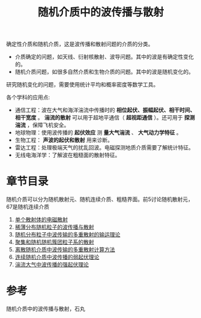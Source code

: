 #+title: 随机介质中的波传播与散射
#+roam_tags: 
#+roam_alias: 

确定性介质和随机介质，这是波传播和散射问题的介质的分类。
- 介质确定的问题，如天线、衍射核散射、波导问题。其中的波是有确定性变化的。
- 随机介质问题，如很多自然介质和生物介质的问题。其中的波是随机变化的。

研究随机变化的问题，需要使用统计平均和概率密度等数学工具。

各个学科的应用点:
- 通信工程：波在大气和海洋湍流中传播时的 *相位起伏、振幅起伏、相干时间、相干宽度* 。
  *湍流的散射* 可以用于超地平通信（ *超视距通信* ）。还可用于 *探测湍流* ，保障飞机安全。
- 地球物理：使用波传播的 *起伏效应* 测 *量大气湍流* 、 *大气动力学特征* 。
- 生物工程： *声波的起伏和散射* 用来诊断。  
- 雷达工程：处理极端天气的扰乱回波。电磁探测地质介质需要了解统计特征。
- 无线电海洋学：了解波在粗糙面的散射特征。

* 章节目录
随机介质可以分为随机散射元、随机连续介质、粗糙界面。前5讨论随机散射元，67是随机连续介质
1. [[file:20210317173032-单个散射体的电磁散射.org][单个散射体的电磁散射]]
2. [[file:20210318153219-稀薄分布随机粒子的波传播与散射.org][稀薄分布随机粒子的波传播与散射]] 
3. [[file:20210318153439-随机分布粒子中波传输的多重散射的输运理论.org][随机分布粒子中波传输的多重散射的输运理论]]
4. [[file:20210318153452-聚集和随机随机簇团粒子系的散射.org][聚集和随机随机簇团粒子系的散射]]
5. [[file:20210318153455-离散随机介质中波传输的多重散射计算方法.org][离散随机介质中波传输的多重散射计算方法]] 
6. [[file:20210318153502-连续随机介质中波传播的弱起伏理论.org][连续随机介质中波传播的弱起伏理论]]
7. [[file:20210318153506-湍流大气中波传播的强起伏理论.org][湍流大气中波传播的强起伏理论]]

* 参考
随机介质中的波传播与散射，石丸
